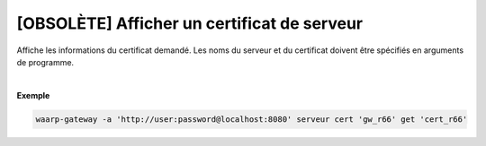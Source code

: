 ============================================
[OBSOLÈTE] Afficher un certificat de serveur
============================================

.. program:: waarp-gateway server cert get

.. describe:: waarp-gateway server cert <SERVER> get <CERT>

Affiche les informations du certificat demandé. Les noms du serveur et du
certificat doivent être spécifiés en arguments de programme.

|

**Exemple**

.. code-block:: shell

   waarp-gateway -a 'http://user:password@localhost:8080' serveur cert 'gw_r66' get 'cert_r66'
